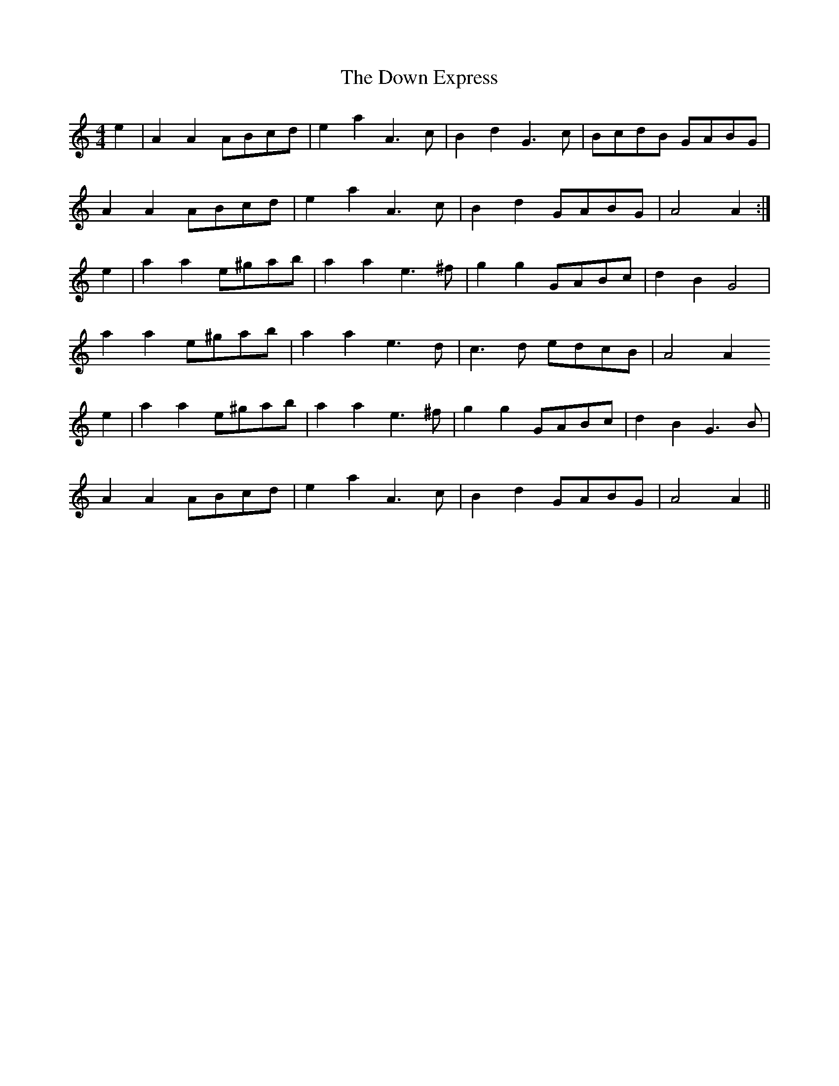 X: 10642
T: Down Express, The
R: reel
M: 4/4
K: Aminor
e2|A2 A2 ABcd|e2 a2 A3 c|B2 d2 G3 c|BcdB GABG|
A2 A2 ABcd|e2 a2 A3 c|B2 d2 GABG|A4 A2:|
e2|a2 a2 e^gab|a2 a2 e3 ^f|g2 g2 GABc|d2 B2 G4|
a2 a2 e^gab|a2 a2 e3 d|c3 d edcB|A4 A2
e2|a2 a2 e^gab|a2 a2 e3 ^f|g2 g2 GABc|d2 B2 G3 B|
A2 A2 ABcd|e2 a2 A3 c|B2 d2 GABG|A4 A2||

